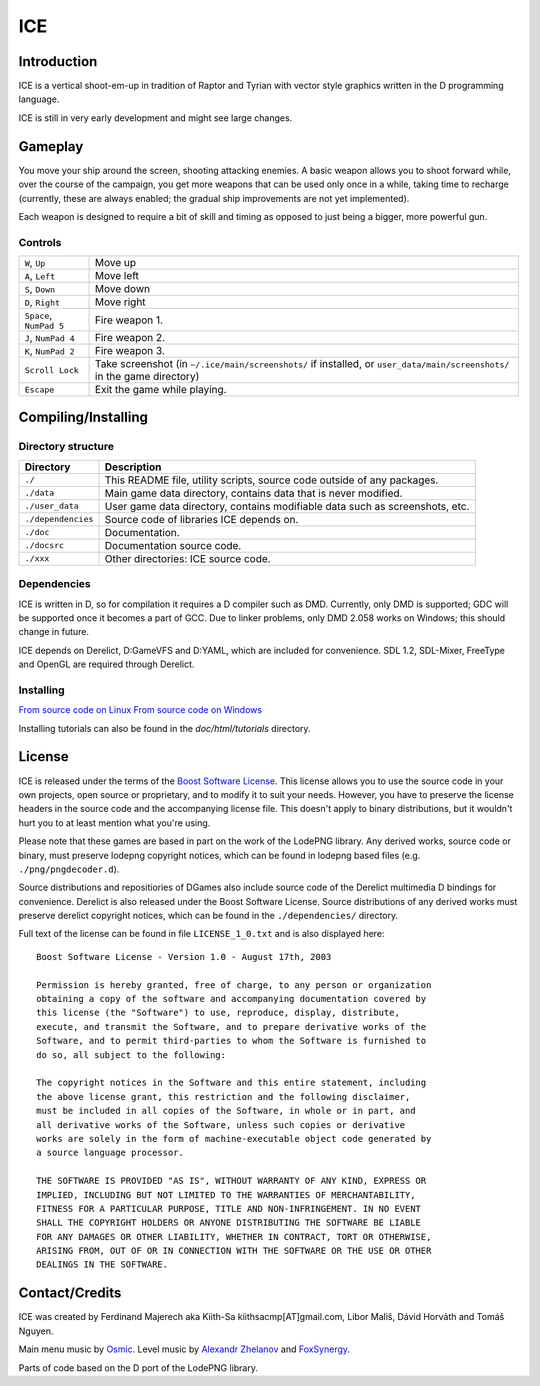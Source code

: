 ====
ICE 
====

------------
Introduction
------------

ICE is a vertical shoot-em-up in tradition of Raptor and Tyrian with vector
style graphics written in the D programming language.

ICE is still in very early development and might see large changes.

--------
Gameplay
--------

You move your ship around the screen, shooting attacking enemies.  A basic
weapon allows you to shoot forward while, over the course of the campaign, you
get more weapons that can be used only once in a while, taking time to recharge
(currently, these are always enabled; the gradual ship improvements are not yet
implemented).

Each weapon is designed to require a bit of skill and timing as opposed to just
being a bigger, more powerful gun.

^^^^^^^^
Controls
^^^^^^^^

======================= =======================================================
``W``,     ``Up``       Move up
``A``,     ``Left``     Move left
``S``,     ``Down``     Move down
``D``,     ``Right``    Move right
``Space``, ``NumPad 5`` Fire weapon 1.
``J``,     ``NumPad 4`` Fire weapon 2.
``K``,     ``NumPad 2`` Fire weapon 3.
``Scroll Lock``         Take screenshot (in ``~/.ice/main/screenshots/`` if
                        installed, or ``user_data/main/screenshots/`` in the
                        game directory)
``Escape``              Exit the game while playing.
======================= =======================================================


--------------------
Compiling/Installing
--------------------

^^^^^^^^^^^^^^^^^^^
Directory structure
^^^^^^^^^^^^^^^^^^^

================== ============================================================================
Directory          Description
================== ============================================================================
``./``             This README file, utility scripts, source code outside of any packages.
``./data``         Main game data directory, contains data that is never modified.
``./user_data``    User game data directory, contains modifiable data such as screenshots, etc.
``./dependencies`` Source code of libraries ICE depends on.
``./doc``          Documentation.
``./docsrc``       Documentation source code.
``./xxx``          Other directories: ICE source code.
================== ============================================================================

^^^^^^^^^^^^
Dependencies
^^^^^^^^^^^^

ICE is written in D, so for compilation it requires a D compiler such as DMD.
Currently, only DMD is supported; GDC will be supported once it becomes a part
of GCC. Due to linker problems, only DMD 2.058 works on Windows; this should
change in future.

ICE depends on Derelict, D:GameVFS and D:YAML, which are included for
convenience. SDL 1.2, SDL-Mixer, FreeType and OpenGL are required through
Derelict.

^^^^^^^^^^
Installing
^^^^^^^^^^

`From source code on Linux <https://github.com/kiith-sa/ICE/blob/master/docsrc/tutorials/install_source_linux.rst>`_
`From source code on Windows <https://github.com/kiith-sa/ICE/blob/master/docsrc/tutorials/install_source_windows.rst>`_

Installing tutorials can also be found in the `doc/html/tutorials` directory.

-------
License
-------
ICE is released under the terms of the 
`Boost Software License <http://en.wikipedia.org/wiki/Boost_Software_License>`_.
This license allows you to use the source code in your own
projects, open source or proprietary, and to modify it to suit your needs. 
However, you have to preserve the license headers in the source code and the 
accompanying license file. This doesn't apply to binary distributions, 
but it wouldn't hurt you to at least mention what you're using.

Please note that these games are based in part on the work of the LodePNG library.
Any derived works, source code or binary, must preserve lodepng copyright notices,
which can be found in lodepng based files (e.g. ``./png/pngdecoder.d``).

Source distributions and repositiories of DGames also include source code
of the Derelict multimedia D bindings for convenience.
Derelict is also released under the Boost Software License.
Source distributions of any derived works must preserve derelict copyright notices,
which can be found in the ``./dependencies/`` directory.

Full text of the license can be found in file ``LICENSE_1_0.txt`` and is also
displayed here::

   Boost Software License - Version 1.0 - August 17th, 2003

   Permission is hereby granted, free of charge, to any person or organization
   obtaining a copy of the software and accompanying documentation covered by
   this license (the "Software") to use, reproduce, display, distribute,
   execute, and transmit the Software, and to prepare derivative works of the
   Software, and to permit third-parties to whom the Software is furnished to
   do so, all subject to the following:

   The copyright notices in the Software and this entire statement, including
   the above license grant, this restriction and the following disclaimer,
   must be included in all copies of the Software, in whole or in part, and
   all derivative works of the Software, unless such copies or derivative
   works are solely in the form of machine-executable object code generated by
   a source language processor.

   THE SOFTWARE IS PROVIDED "AS IS", WITHOUT WARRANTY OF ANY KIND, EXPRESS OR
   IMPLIED, INCLUDING BUT NOT LIMITED TO THE WARRANTIES OF MERCHANTABILITY,
   FITNESS FOR A PARTICULAR PURPOSE, TITLE AND NON-INFRINGEMENT. IN NO EVENT
   SHALL THE COPYRIGHT HOLDERS OR ANYONE DISTRIBUTING THE SOFTWARE BE LIABLE
   FOR ANY DAMAGES OR OTHER LIABILITY, WHETHER IN CONTRACT, TORT OR OTHERWISE,
   ARISING FROM, OUT OF OR IN CONNECTION WITH THE SOFTWARE OR THE USE OR OTHER
   DEALINGS IN THE SOFTWARE.

---------------
Contact/Credits
---------------

ICE was created by Ferdinand Majerech aka Kiith-Sa kiithsacmp[AT]gmail.com,
Libor Mališ, Dávid Horváth and Tomáš Nguyen.

Main menu music by `Osmic <http://opengameart.org/users/osmic>`_.
Level music by `Alexandr Zhelanov <http://opengameart.org/users/alexandr-zhelanov>`_ 
and `FoxSynergy <http://opengameart.org/users/foxsynergy>`_.

Parts of code based on the D port of the LodePNG library.
